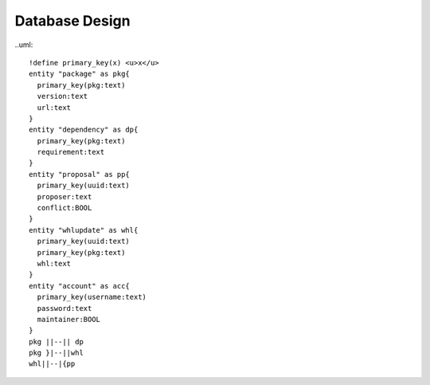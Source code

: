 Database Design
===============

..uml::

  !define primary_key(x) <u>x</u>
  entity "package" as pkg{
    primary_key(pkg:text)
    version:text
    url:text
  }
  entity "dependency" as dp{
    primary_key(pkg:text)
    requirement:text
  }
  entity "proposal" as pp{
    primary_key(uuid:text)
    proposer:text
    conflict:BOOL
  }
  entity "whlupdate" as whl{
    primary_key(uuid:text)
    primary_key(pkg:text)
    whl:text
  }
  entity "account" as acc{
    primary_key(username:text)
    password:text
    maintainer:BOOL
  }
  pkg ||--|| dp
  pkg }|--||whl
  whl||--|{pp
